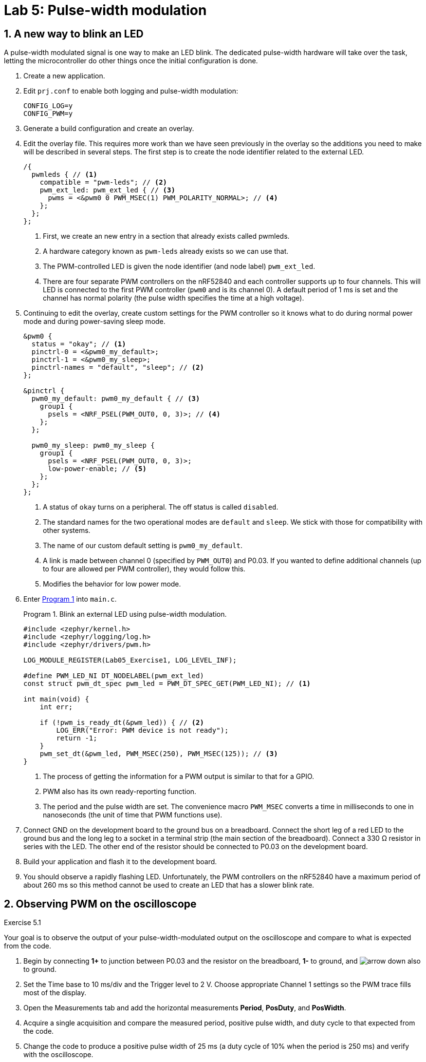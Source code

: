 :lab: 5
:page-downloadlink: lab-5.pdf
:icons: font
:sectnums:
:imagesdir: ../images
:source-language: c
:listing-caption: Program
:example-caption: Exercise
:xrefstyle: short
:experimental:
:stem: latexmath
:nrf-toolchain: v2.6.1
:nrf-sdk: 2.6.1
:Omega: &#937;
:Delta: &#916;
:micro: &#181;
:deg: &#176;
= Lab 5: Pulse-width modulation

== A new way to blink an LED

A pulse-width modulated signal is one way to make an LED blink. The dedicated pulse-width hardware will take over the task, letting the microcontroller do other things once the initial configuration is done.

. Create a new application.
. Edit `prj.conf` to enable both logging and pulse-width modulation:
+
[source]
----
CONFIG_LOG=y
CONFIG_PWM=y
----
+
. Generate a build configuration and create an overlay.
. Edit the overlay file. This requires more work than we have seen previously in the overlay so the additions you need to make will be described in several steps. The first step is to create the node identifier related to the external LED.
+
[source,dts]
----
/{
  pwmleds { // <1>
    compatible = "pwm-leds"; // <2>
    pwm_ext_led: pwm_ext_led { // <3>
      pwms = <&pwm0 0 PWM_MSEC(1) PWM_POLARITY_NORMAL>; // <4>
    };
  };
};
----
<1> First, we create an new entry in a section that already exists called pwmleds.
<2> A hardware category known as `pwm-leds` already exists so we can use that.
<3> The PWM-controlled LED is given the node identifier (and node label) `pwm_ext_led`.
<4> There are four separate PWM controllers on the nRF52840 and each controller supports up to four channels. This will LED is connected to the first PWM controller (`pwm0` and is its channel 0). A default period of 1 ms is set and the channel has normal polarity (the pulse width specifies the time at a high voltage).
+
. Continuing to edit the overlay, create custom settings for the PWM controller so it knows what to do during normal power mode and during power-saving sleep mode.
+
[source,dts]
----
&pwm0 {
  status = "okay"; // <1>
  pinctrl-0 = <&pwm0_my_default>;
  pinctrl-1 = <&pwm0_my_sleep>;
  pinctrl-names = "default", "sleep"; // <2>
};

&pinctrl {
  pwm0_my_default: pwm0_my_default { // <3>
    group1 {
      psels = <NRF_PSEL(PWM_OUT0, 0, 3)>; // <4>
    };
  };

  pwm0_my_sleep: pwm0_my_sleep {
    group1 {
      psels = <NRF_PSEL(PWM_OUT0, 0, 3)>;
      low-power-enable; // <5>
    };
  };
};
----
<1> A status of `okay` turns on a peripheral. The off status is called `disabled`.
<2> The standard names for the two operational modes are `default` and `sleep`. We stick with those for compatibility with other systems.
<3> The name of our custom default setting is `pwm0_my_default`.
<4> A link is made between channel 0 (specified by `PWM_OUT0`) and P0.03. If you wanted to define additional channels (up to four are allowed per PWM controller), they would follow this.
<5> Modifies the behavior for low power mode.
+
. Enter <<program-pwm-blink>> into `main.c`.
+
[source,c]
[[program-pwm-blink]]
.Blink an external LED using pulse-width modulation.
----
#include <zephyr/kernel.h>
#include <zephyr/logging/log.h>
#include <zephyr/drivers/pwm.h>

LOG_MODULE_REGISTER(Lab05_Exercise1, LOG_LEVEL_INF);

#define PWM_LED_NI DT_NODELABEL(pwm_ext_led)
const struct pwm_dt_spec pwm_led = PWM_DT_SPEC_GET(PWM_LED_NI); // <1>

int main(void) {
    int err;

    if (!pwm_is_ready_dt(&pwm_led)) { // <2>
        LOG_ERR("Error: PWM device is not ready");
        return -1;
    }
    pwm_set_dt(&pwm_led, PWM_MSEC(250), PWM_MSEC(125)); // <3>
}
----
<1> The process of getting the information for a PWM output is similar to that for a GPIO.
<2> PWM also has its own ready-reporting function.
<3> The period and the pulse width are set. The convenience macro `PWM_MSEC` converts a time in milliseconds to one in nanoseconds (the unit of time that PWM functions use).
+
. Connect GND on the development board to the ground bus on a breadboard. Connect the short leg of a red LED to the ground bus and the long leg to a socket in a terminal strip (the main section of the breadboard). Connect a 330 {Omega} resistor in series with the LED. The other end of the resistor should be connected to P0.03 on the development board.
. Build your application and flash it to the development board.
. You should observe a rapidly flashing LED. Unfortunately, the PWM controllers on the nRF52840 have a maximum period of about 260 ms so this method cannot be used to create an LED that has a slower blink rate.

== Observing PWM on the oscilloscope
====
[[exercise-basic-pwm]]
.Exercise {lab}.{counter:exercise}
Your goal is to observe the output of your pulse-width-modulated output on the oscilloscope and compare to what is expected from the code.

. Begin by connecting *1+* to junction between P0.03 and the resistor on the breadboard, *1-* to ground, and image:arrow-down.svg[] also to ground.
. Set the Time base to 10 ms/div and the Trigger level to 2 V.  Choose appropriate Channel 1 settings so the PWM trace fills most of the display.
. Open the Measurements tab and add the horizontal measurements *Period*, *PosDuty*, and *PosWidth*.
. Acquire a single acquisition and compare the measured period, positive pulse width, and duty cycle to that expected from the code.
. Change the code to produce a positive pulse width of 25 ms (a duty cycle of 10% when the period is 250 ms) and verify with the oscilloscope.
. Change the code to produce a positive pulse width of 225 ms (a duty cycle of 90% when the period is 250 ms) and verify with the oscilloscope.
====

== Averaging produces output with more than two states
====
[[exercise-led-brightness-control]]
.Exercise {lab}.{counter:exercise}
If the period is decreased below the ability of your eye to see individual flashes you instead perceive the *average* brightness. In other words, a low duty cycle will look dim and a high duty cycle will look bright. You will use the same program to vary the brightness of an external LED. In this case your eye is doing the averaging. 

. Modify <<program-pwm-blink>> by:
.. adding the following `define` statements before the `main` function:
+
[source,c]
----
#define PWM_PERIOD_MS   1
#define PWM_PERIOD_NS   PWM_PERIOD_MS*1000000
----
+
.. replace the code after the `if` statement checking that the PWM controller is ready with the following:
+
[source,c]
----
    err = pwm_set_dt(&pwm_led, PWM_PERIOD_NS, PWM_PERIOD_NS);
    if (err) {
        LOG_ERR("Error %d in pwm_set_dt()", err);
        return -1;
    }
    LOG_INF("PWM period is %d ms",PWM_PERIOD_MS);
    k_msleep(1000);

    while (true) {
        for (int i = 0; i <= 10; ++i) {
            err = pwm_set_pulse_dt(&pwm_led, i*PWM_PERIOD_NS/10); // <1>
            if (err) {
                LOG_ERR("Error %d in pwm_set_pulse_dt()", err);
                return -1;
            } else {
                LOG_INF("Duty cycle = %d%%",i*10);
            }
            k_msleep(2000);
        }
    }
}
----
<1> This function only changes the pulse width of the PWM. The period is unchanged.
+
. Build and flash the application. If you are a typical human being you should not be able to detect that the LED is actually turning off and on very rapidly.
. Open a terminal connection (from Connected Devices) and observe the logger output.
. Repeat with periods of 10 ms, 20 ms, 50 ms, 100 ms, and 200 ms.  When do you first notice the flicker?

IMPORTANT: When you have finished your observations, discuss the results with the instructor.
====

====
[[exercise-RC-average]]
.Exercise {lab}.{counter:exercise}
You will use the same program to produce a voltage between 0 and and about 3 V using a resistor and a capacitor.  The results will be observed with the oscilloscope.

. Remove the LED and 330 {Omega} resistor from the breadboard.
. Form an _RC_ low-pass filter by connecting the short leg of a 10 {micro}F capacitor to the ground bus. This is a polarized capacitor and will be damaged if you use it backwards. Connect the long leg of the capacitor to a socket in a terminals strip.
. Connect a 10 k{Omega} resistor (brown-black-orange) to the same terminal strip as the capacitor. The other leg of the resistor should be connected to P0.03 (via a jumper wire).
a 10 k{Omega} resistor (brown-black-orange) between p21 and a spot in the breadboard. From here connect a 10 {micro}F capacitor between the resistor and ground with its long leg at the resistor junction and the short leg at ground.  This is a polarized capacitor and it will be damaged if you use it backwards.
. Set the period in the program to 10 ms.
. Use the oscilloscope to observe the output of the low-pass filter (*1+* to the junction between the resistor and capacitor, *1-* to ground, and image:arrow-down.svg[] to ground). Use a time base of 2 s/div, a time position of 10 s, a channel 1 offset of -2 V, and a range of 500 mV/div.
. Now observe what happens when you change the resistance.  Replace the 10 k{Omega} resistor with a 1 k{Omega} resistor (brown-black-red). What differences do you observe on the oscilloscope?
. Replace the resistor with a 330 {Omega} one.  What differences do you observe on the oscilloscope?

IMPORTANT: When you have finished your observations, discuss the results with the instructor.
====

== Controlling a servo

The position of a servo is controlled using pulse-width modulation. It expects a period of 20 ms and then the positive pulse width determines the position. For the Hitec HS-422 servo a pulse width of 1500 {micro}s sends it 0{deg}. Changing that pulse width by 10 {micro}s changes the angle by 1{deg}. This means -90{deg} is produced with a pulse width of 600 {micro}s and +90{deg} with 2400 {micro}s. This servo should not be driven outside of those ranges.

. Create a new application.
. Create a new folder named `dts` at the top-level of your application (not inside any folder other than the one holding application itself). Inside of the `dts` folder create another folder `bindings`. A _binding_ is the name used in Zephyr for a file that provides a high-level description of a type of hardware. Zephyr looks for these in this particular folder.
. Create a file named `pwm-servo.yaml` inside of the `bindings` folder. Add the following to that file:
+
[source,yaml]
----
description: PWM-driven servo
compatible: "pwm-servo" # <1>
include: base.yaml # <2>
properties:
  pwms: # <3>
    required: true
    type: phandle-array
    description: PWM specifier driving the servo
  min-pulse: # <4>
    required: true
    type: int
    description: Minimum pulse width (nanoseconds)
  max-pulse: # <5>
    required: true
    type: int
    description: Maximum pulse width (nanoseconds)
----
<1> This is the name we will use in the devicetree overlay to indicate that this binding should be used.
<2> Bindings can be layered on top of others. In this case this one is built on the `base` binding which provides properties expected for all bindings.
<3> The servo requires a PWM specifier, the same as the `pwm-leds` used earlier.
<4> A new property to hold the minimum pulse width is added. Because servos may be damaged if driven outside of their operating range it is a required property.
<5> The maximum pulse width is also required.
+
. Edit `prj.conf` to enable both pulse-width modulation and logging. We will also set the logging level for the PWM module so that only errors will be displayed.
+
[source]
----
CONFIG_PWM=y
CONFIG_PWM_LOG_LEVEL_ERR=y
CONFIG_LOG=y
----
+
. Generate a build configuration and create an overlay.
. Edit the overlay file. We are going to add the servo using the binding just created.
+
[source,dts]
----
/{
  servo: servo {
    compatible = "pwm-servo"; // <1>
    pwms = <&pwm0 0 PWM_MSEC(20) PWM_POLARITY_NORMAL>; // <2>
    min-pulse = <PWM_USEC(600)>; // <3>
    max-pulse = <PWM_USEC(2400)>; // <4>
  };
};
----
<1> The `compatible` property indicates the binding that should be used.
<2> The default period for a servo is set.
<3> A property holding the minimum allowed pulse width is created and set to 600 {micro}s using one of the convenience macros (which actually converts this to a value in nanoseconds).
<4> The maximum pulse width is also defined.
+
. Continuing to edit the overlay, create custom settings for the PWM controller so it knows what to do during normal power mode and during power-saving sleep mode. These also define which pin is controlled by the PWM controller.
+
[source,dts]
----
&pwm0 {
  status = "okay";
  pinctrl-0 = <&pwm0_my_default>;
  pinctrl-1 = <&pwm0_my_sleep>;
  pinctrl-names = "default", "sleep";
};

&pinctrl {
  pwm0_my_default: pwm0_my_default {
    group1 {
      psels = <NRF_PSEL(PWM_OUT0, 0, 3)>;
    };
  };

  pwm0_my_sleep: pwm0_my_sleep {
    group1 {
      psels = <NRF_PSEL(PWM_OUT0, 0, 3)>;
      low-power-enable; // <5>
    };
  };
};
----
+
. You are now ready for the actual application code in `main.c`.
+
[source,c]
[[program-servo-twister]]
.Send a servo to a series of pre-defined angles.
----
#include <zephyr/kernel.h>
#include <zephyr/logging/log.h>
#include <zephyr/drivers/pwm.h>

LOG_MODULE_REGISTER(Lab05_Servo, LOG_LEVEL_INF);

#define SERVO DT_NODELABEL(servo)
const struct pwm_dt_spec servo = PWM_DT_SPEC_GET(SERVO);
#define PWM_PERIOD PWM_MSEC(20)

/* Use DT_PROP() to get max and min pulse widths from overlay */
#define SERVO_MIN_PULSE_WIDTH DT_PROP(SERVO, min_pulse) // <1>
#define SERVO_MAX_PULSE_WIDTH DT_PROP(SERVO, max_pulse)

/** <2>
 * @brief Convert angle to PWM pulse width
 * 
 * @param angle Servo angle (integer degrees)
 * @return int representing the pulse width (in nanoseconds)
 */
int angle_to_pulsewidth(int angle) { // <3>
    int pw0 = PWM_USEC(1500); // pulse width for 0 deg
    int deg_to_pw = PWM_USEC(10); // 1 deg = 10 us
    int pw = pw0 + angle*deg_to_pw;
    if (pw < SERVO_MIN_PULSE_WIDTH) { // <4>
        pw = SERVO_MIN_PULSE_WIDTH;
        LOG_ERR("Min servo angle is -90 deg. Attempted to set to %d", angle);
    }
    if (pw > SERVO_MAX_PULSE_WIDTH) {
        pw = SERVO_MAX_PULSE_WIDTH;
        LOG_ERR("Max servo angle is +90 deg. Attempted to set to %d", angle);
    }
    return pw;
}

int main(void) {
    int angles[] = {0, +30, -30, +60, -60, +90, -90}; // <5>
    int num_angles = 7;

    if (!pwm_is_ready_dt(&servo)) {
        LOG_ERR("PWM controller is not ready");
        return -1;
    }

    while (true) {
        for (int i = 0; i < num_angles; i++) {
            LOG_INF("Angle set to %d deg", angles[i]); // <6>
            pwm_set_pulse_dt(&servo, angle_to_pulsewidth(angles[i]));
            k_msleep(2000);
        }
    }
}
----
<1> Access the `min-pulse` and `max-pulse` properties from the hardware overlay. Notice that the `-` found in the devicetree property name becomes `_` when referring to devicetree property names in the C code.
<2> It is good practice to provide a comment block describing the inputs and output of a function as well as what it does. This one is formatted in the Doxygen style.
<3> A function is defined that takes one input argument (an integer representing an angle in degrees) and the output is also an integer (the number of nanoseconds the pulse width should be for the servo to go to that angle).
<4> The minimum and maximum pulse widths are not automatically enforced. The code you write needs to do that. In this case, if the pulse width is too small, the value is set to the minimum and an error message is sent to the logger module.
<5> Seven angles are stored in an array of integers.
<6> The angles stored in the array are accessed by their index. C starts counting from 0 so the first angle is accessed through `angles[0]` and the seventh angle through `angles[6]`.
+
. The Hitec HS-422 servo requires more power than can supplied directly by the nRF52840 DK development board. An external battery pack is required, but it must be used carefully to avoid damaging your development board.
+
NOTE: An alternative approach is to use a micro servo such as the TowerPro SG92R. This less powerful servo can be driven directly from voltages supplied by the development board.
+
.. Connect the ground bus of a breadboard to a GND socket on the development board.
.. Connect the black lead from a 6 V battery pack to the same ground bus. 
.. Connect the black lead of the servo to the ground bus. It is important that all parts of the system agree on the ground voltage.
+
CAUTION: The power bus on the breadboard should have no connections other than those to be described. Connecting the 6 V of the battery pack (directly or indirectly) to the development board will damage it.
+
.. Connect the red lead of the battery pack to the power bus.
.. Connect the red lead of the servo to the power bus.
.. Connect the yellow lead of the servo to P0.03.
. Build your application and flash it to the development board.
. Start a terminal connection so you can observe logging messages.
. You should observe the servo rotating through a sequence of angles.

== Your Turn

=== Servo controller

====
[[assignment-servo-control]]
.Assignment {lab}.{counter:assignment}
In this exercise you will move the servo to a location selected button presses.

* BUTTON 1: decreases the current angle by 10{deg}
* BUTTON 2: increases the current angle by 10{deg}
* BUTTON 3: sets the angle to 0{deg}
* BUTTON 4: sets the angle to 90{deg} if the current angle is positive or -90{deg} if the current angle is negative


. Access the GitHub Classroom link for this assignment on Blackboard.
. Follow the usual steps for getting started with a repository from GitHub Classroom.
. Write your code to control the servo. A button should only perform the specified behavior when it has been pressed and then released.
. Test your program.
. Update the `README.md`.

IMPORTANT: When your program and circuit are working successfully, remember to push the commits to the remote repository. Also, take a video of its successful operation (along with your reflection) and upload this to Blackboard.
====

=== Dimmer control

====
[[assignment-dimmer-control]]
.Assignment {lab}.{counter:assignment}

In this assignment you will use three buttons to control the brightness of an external LED. The LED should have brightness levels ranging from 0% (off) to 100% (maximum brightness), adjustable in increments of 10%.

* BUTTON 1 increases the brightness (duty cycle) by 10%.
* BUTTON 2 decreases the brightness (duty cycle) by 10%.
* BUTTON 3 toggles the light off or on. The brightness setting should be remembered when it is toggled off so that when toggled on again the previous brightness setting is restored.

Each button press and release should trigger the corresponding action just once. 

. Create the repository using the GitHub Classroom link on Blackboard.
. Update `main.c` and `README.md`.
. Test your program.

IMPORTANT: When your program and circuit are working successfully, remember to push the commits to the remote repository. Also, take a video of its successful operation (along with your reflection) and upload this to Blackboard.
====




